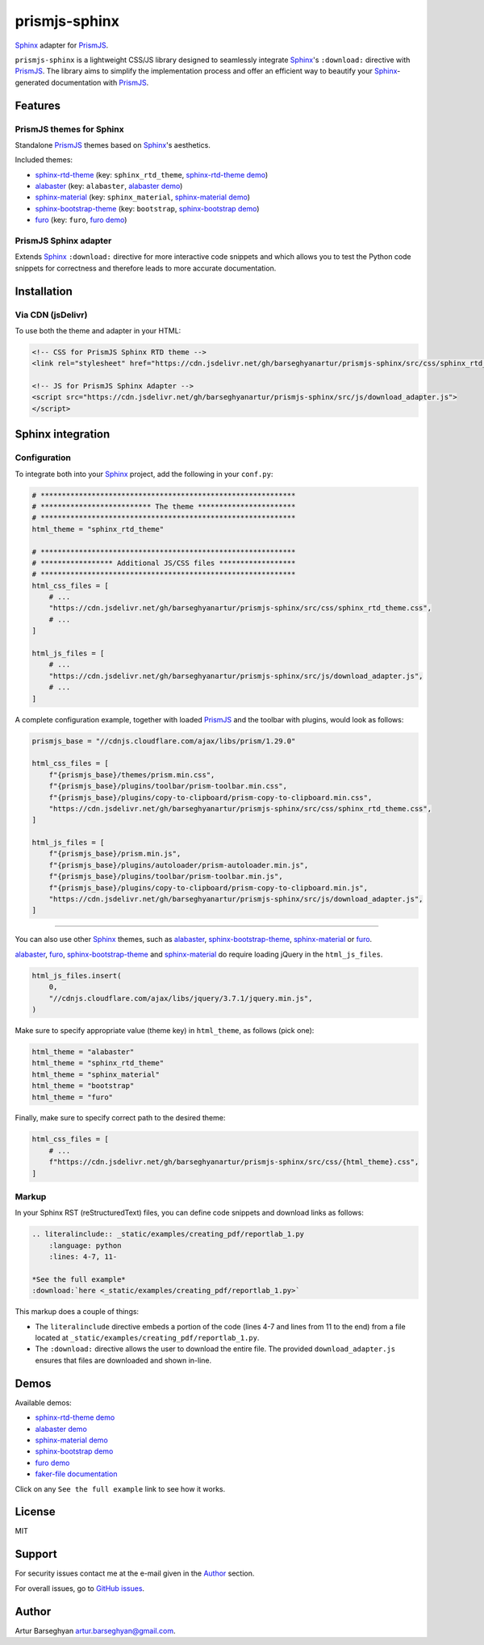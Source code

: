 ==============
prismjs-sphinx
==============

.. Dependencies

.. _Sphinx: https://github.com/sphinx-doc/sphinx
.. _PrismJS: https://github.com/PrismJS/prism
.. _sphinx-rtd-theme: https://github.com/readthedocs/sphinx_rtd_theme
.. _alabaster: https://github.com/sphinx-doc/alabaster
.. _sphinx-material: https://github.com/bashtage/sphinx-material
.. _sphinx-bootstrap-theme: https://pypi.org/project/sphinx-bootstrap-theme/
.. _furo: https://github.com/pradyunsg/furo

.. Project

.. _GitHub issues: https://github.com/barseghyanartur/prismjs-sphinx/issues

.. Demos

.. _sphinx-rtd-theme demo: https://prismjs-sphinx.readthedocs.io/en/sphinx_rtd_theme/examples.html
.. _alabaster demo: https://prismjs-sphinx.readthedocs.io/en/alabaster/examples.html
.. _sphinx-material demo: https://prismjs-sphinx.readthedocs.io/en/sphinx_material/examples.html
.. _sphinx-bootstrap demo: https://prismjs-sphinx.readthedocs.io/en/bootstrap/examples.html
.. _furo demo: https://prismjs-sphinx.readthedocs.io/en/furo/examples.html
.. _faker-file documentation: https://faker-file.readthedocs.io/en/latest/creating_pdf.html#building-pdfs-with-text-using-reportlab

`Sphinx`_ adapter for `PrismJS`_.

``prismjs-sphinx`` is a lightweight CSS/JS library designed to seamlessly
integrate `Sphinx`_'s ``:download:`` directive with `PrismJS`_. The library
aims to simplify the implementation process and offer an efficient way to
beautify your `Sphinx`_-generated documentation with `PrismJS`_.

Features
========

PrismJS themes for Sphinx
-------------------------

Standalone `PrismJS`_ themes based on `Sphinx`_'s aesthetics.

Included themes:

- `sphinx-rtd-theme`_ (key: ``sphinx_rtd_theme``, `sphinx-rtd-theme demo`_)
- `alabaster`_ (key: ``alabaster``, `alabaster demo`_)
- `sphinx-material`_ (key: ``sphinx_material``, `sphinx-material demo`_)
- `sphinx-bootstrap-theme`_ (key: ``bootstrap``, `sphinx-bootstrap demo`_)
- `furo`_ (key: ``furo``, `furo demo`_)

PrismJS Sphinx adapter
----------------------

Extends `Sphinx`_ ``:download:`` directive for more interactive code snippets
and which allows you to test the Python code snippets for correctness and
therefore leads to more accurate documentation.

Installation
============

Via CDN (jsDelivr)
------------------

To use both the theme and adapter in your HTML:

.. code-block:: html

   <!-- CSS for PrismJS Sphinx RTD theme -->
   <link rel="stylesheet" href="https://cdn.jsdelivr.net/gh/barseghyanartur/prismjs-sphinx/src/css/sphinx_rtd_theme.css">

   <!-- JS for PrismJS Sphinx Adapter -->
   <script src="https://cdn.jsdelivr.net/gh/barseghyanartur/prismjs-sphinx/src/js/download_adapter.js">
   </script>

Sphinx integration
==================

Configuration
-------------

To integrate both into your `Sphinx`_ project, add the following in your ``conf.py``:

.. code-block:: python

   # ************************************************************
   # ************************** The theme ***********************
   # ************************************************************
   html_theme = "sphinx_rtd_theme"

   # ************************************************************
   # ***************** Additional JS/CSS files ******************
   # ************************************************************
   html_css_files = [
       # ...
       "https://cdn.jsdelivr.net/gh/barseghyanartur/prismjs-sphinx/src/css/sphinx_rtd_theme.css",
       # ...
   ]

   html_js_files = [
       # ...
       "https://cdn.jsdelivr.net/gh/barseghyanartur/prismjs-sphinx/src/js/download_adapter.js",
       # ...
   ]

A complete configuration example, together with loaded `PrismJS`_ and the
toolbar with plugins, would look as follows:

.. code-block:: python

   prismjs_base = "//cdnjs.cloudflare.com/ajax/libs/prism/1.29.0"

   html_css_files = [
       f"{prismjs_base}/themes/prism.min.css",
       f"{prismjs_base}/plugins/toolbar/prism-toolbar.min.css",
       f"{prismjs_base}/plugins/copy-to-clipboard/prism-copy-to-clipboard.min.css",
       "https://cdn.jsdelivr.net/gh/barseghyanartur/prismjs-sphinx/src/css/sphinx_rtd_theme.css",
   ]

   html_js_files = [
       f"{prismjs_base}/prism.min.js",
       f"{prismjs_base}/plugins/autoloader/prism-autoloader.min.js",
       f"{prismjs_base}/plugins/toolbar/prism-toolbar.min.js",
       f"{prismjs_base}/plugins/copy-to-clipboard/prism-copy-to-clipboard.min.js",
       "https://cdn.jsdelivr.net/gh/barseghyanartur/prismjs-sphinx/src/js/download_adapter.js",
   ]

----

You can also use other `Sphinx`_ themes, such as `alabaster`_, `sphinx-bootstrap-theme`_,
`sphinx-material`_ or `furo`_.

`alabaster`_, `furo`_, `sphinx-bootstrap-theme`_ and `sphinx-material`_ do
require loading jQuery in the ``html_js_files``.

.. code-block:: python

   html_js_files.insert(
       0,
       "//cdnjs.cloudflare.com/ajax/libs/jquery/3.7.1/jquery.min.js",
   )

Make sure to specify appropriate value (theme key) in ``html_theme``,
as follows (pick one):

.. code-block:: python

   html_theme = "alabaster"
   html_theme = "sphinx_rtd_theme"
   html_theme = "sphinx_material"
   html_theme = "bootstrap"
   html_theme = "furo"

Finally, make sure to specify correct path to the desired theme:

.. code-block:: python

   html_css_files = [
       # ...
       f"https://cdn.jsdelivr.net/gh/barseghyanartur/prismjs-sphinx/src/css/{html_theme}.css",
   ]

Markup
------

In your Sphinx RST (reStructuredText) files, you can define code snippets and
download links as follows:

.. code-block:: rst

   .. literalinclude:: _static/examples/creating_pdf/reportlab_1.py
       :language: python
       :lines: 4-7, 11-

   *See the full example*
   :download:`here <_static/examples/creating_pdf/reportlab_1.py>`

This markup does a couple of things:

- The ``literalinclude`` directive embeds a portion of the code (lines 4-7
  and lines from 11 to the end) from a file located
  at ``_static/examples/creating_pdf/reportlab_1.py``.
- The ``:download:`` directive allows the user to download the entire file.
  The provided ``download_adapter.js`` ensures that files are downloaded and
  shown in-line.

Demos
=====

Available demos:

- `sphinx-rtd-theme demo`_
- `alabaster demo`_
- `sphinx-material demo`_
- `sphinx-bootstrap demo`_
- `furo demo`_
- `faker-file documentation`_

Click on any ``See the full example`` link to see how it works.

License
=======

MIT

Support
=======

For security issues contact me at the e-mail given in the `Author`_ section.

For overall issues, go to `GitHub issues`_.

Author
======

Artur Barseghyan
`artur.barseghyan@gmail.com <artur.barseghyan@gmail.com>`__.
